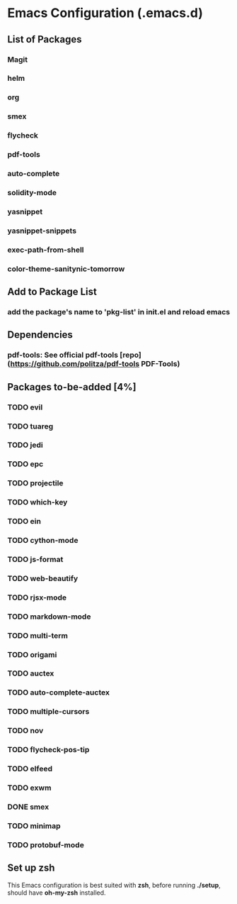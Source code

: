 
* Emacs Configuration (.emacs.d)

** List of Packages

*** Magit

*** helm

*** org

*** smex

*** flycheck

*** pdf-tools

*** auto-complete

*** solidity-mode

*** yasnippet

*** yasnippet-snippets

*** exec-path-from-shell

*** color-theme-sanitynic-tomorrow

** Add to Package List

*** add the package's name to 'pkg-list' in init.el and reload emacs

** Dependencies

*** pdf-tools: See official pdf-tools [repo](https://github.com/politza/pdf-tools PDF-Tools)

** Packages to-be-added [4%]

*** TODO evil
*** TODO tuareg
*** TODO jedi
*** TODO epc
*** TODO projectile
*** TODO which-key
*** TODO ein
*** TODO cython-mode
*** TODO js-format
*** TODO web-beautify
*** TODO rjsx-mode
*** TODO markdown-mode
*** TODO multi-term
*** TODO origami
*** TODO auctex
*** TODO auto-complete-auctex
*** TODO multiple-cursors
*** TODO nov
*** TODO flycheck-pos-tip
*** TODO elfeed
*** TODO exwm
*** DONE smex
    CLOSED: [2019-03-23 Sat 20:01]
*** TODO minimap
*** TODO protobuf-mode

** Set up zsh
This Emacs configuration is best suited with *zsh*, before running *./setup*, should
have *oh-my-zsh* installed.
